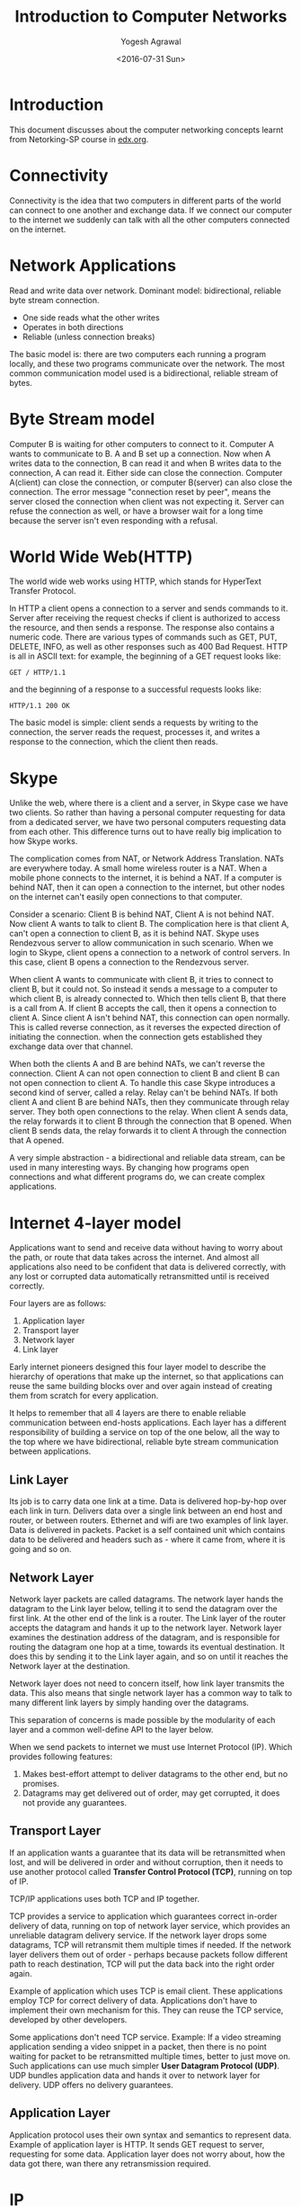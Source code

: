 #+Title: Introduction to Computer Networks
#+Author: Yogesh Agrawal
#+Email: yogeshiiith@gmail.com
#+Date: <2016-07-31 Sun>

* Introduction
  This document discusses about the computer networking concepts
  learnt from Netorking-SP course in [[https://lagunita.stanford.edu/courses/Engineering/Networking-SP/SelfPaced/courseware][edx.org]].

* Connectivity
  Connectivity is the idea that two computers in different parts of
  the world can connect to one another and exchange data. If we
  connect our computer to the internet we suddenly can talk with all
  the other computers connected on the internet.
* Network Applications
  Read and write data over network. Dominant model: bidirectional,
  reliable byte stream connection.
  - One side reads what the other writes
  - Operates in both directions
  - Reliable (unless connection breaks)

  The basic model is: there are two computers each running a program
  locally, and these two programs communicate over the network. The
  most common communication model used is a bidirectional, reliable
  stream of bytes.

* Byte Stream model
  Computer B is waiting for other computers to connect to it. Computer
  A wants to communicate to B. A and B set up a connection. Now when A
  writes data to the connection, B can read it and when B writes data
  to the connection, A can read it. Either side can close the
  connection. Computer A(client) can close the connection, or computer
  B(server) can also close the connection. The error message
  "connection reset by peer", means the server closed the connection
  when client was not expecting it. Server can refuse the connection
  as well, or have a browser wait for a long time because the server
  isn't even responding with a refusal.

* World Wide Web(HTTP)
  The world wide web works using HTTP, which stands for HyperText
  Transfer Protocol.

  In HTTP a client opens a connection to a server and sends commands
  to it. Server after receiving the request checks if client is
  authorized to access the resource, and then sends a response. The
  response also contains a numeric code. There are various types of
  commands such as GET, PUT, DELETE, INFO, as well as other responses
  such as 400 Bad Request. HTTP is all in ASCII text: for example, the
  beginning of a GET request looks like:
  #+BEGIN_EXAMPLE
  GET / HTTP/1.1
  #+END_EXAMPLE
  and the beginning of a response to a successful requests looks like:
  #+BEGIN_EXAMPLE
  HTTP/1.1 200 OK
  #+END_EXAMPLE

  The basic model is simple: client sends a requests by writing to the
  connection, the server reads the request, processes it, and writes a
  response to the connection, which the client then reads.
* Skype
  Unlike the web, where there is a client and a server, in Skype case
  we have two clients. So rather than having a personal computer
  requesting for data from a dedicated server, we have two personal
  computers requesting data from each other. This difference turns out
  to have really big implication to how Skype works.

  The complication comes from NAT, or Network Address
  Translation. NATs are everywhere today. A small home wireless router
  is a NAT. When a mobile phone connects to the internet, it is behind
  a NAT. If a computer is behind NAT, then it can open a connection to
  the internet, but other nodes on the internet can't easily open
  connections to that computer.
  
  Consider a scenario: Client B is behind NAT, Client A is not behind
  NAT. Now client A wants to talk to client B. The complication here
  is that client A, can't open a connection to client B, as it is
  behind NAT. Skype uses Rendezvous server to allow communication in
  such scenario. When we login to Skype, client opens a connection to
  a network of control servers. In this case, client B opens a
  connection to the Rendezvous server. 

  When client A wants to communicate with client B, it tries to
  connect to client B, but it could not. So instead it sends a message
  to a computer to which client B, is already connected to. Which then
  tells client B, that there is a call from A. If client B accepts the
  call, then it opens a connection to client A. Since client A isn't
  behind NAT, this connection can open normally. This is called
  reverse connection, as it reverses the expected direction of
  initiating the connection. when the connection gets established they
  exchange data over that channel.

  When both the clients A and B are behind NATs, we can't reverse the
  connection. Client A can not open connection to client B and client
  B can not open connection to client A. To handle this case Skype
  introduces a second kind of server, called a relay. Relay can't be
  behind NATs. If both client A and client B are behind NATs, then
  they communicate through relay server. They both open connections to
  the relay. When client A sends data, the relay forwards it to client
  B through the connection that B opened. When client B sends data,
  the relay forwards it to client A through the connection that A
  opened.

  A very simple abstraction - a bidirectional and reliable data
  stream, can be used in many interesting ways. By changing how
  programs open connections and what different programs do, we can
  create complex applications.

* Internet 4-layer model
  Applications want to send and receive data without having to worry
  about the path, or route that data takes across the internet. And
  almost all applications also need to be confident that data is
  delivered correctly, with any lost or corrupted data automatically
  retransmitted until is received correctly.

  Four layers are as follows:
  1. Application layer
  2. Transport layer
  3. Network layer
  4. Link layer

  Early internet pioneers designed this four layer model to describe
  the hierarchy of operations that make up the internet, so that
  applications can reuse the same building blocks over and over again
  instead of creating them from scratch for every application.

  It helps to remember that all 4 layers are there to enable reliable
  communication between end-hosts applications. Each layer has a
  different responsibility of building a service on top of the one
  below, all the way to the top where we have bidirectional, reliable
  byte stream communication between applications.

** Link Layer
   Its job is to carry data one link at a time. Data is delivered
   hop-by-hop over each link in turn. Delivers data over a single link
   between an end host and router, or between routers. Ethernet and
   wifi are two examples of link layer. Data is delivered in
   packets. Packet is a self contained unit which contains data to be
   delivered and headers such as - where it came from, where it is
   going and so on.

** Network Layer
   Network layer packets are called datagrams. The network layer hands
   the datagram to the Link layer below, telling it to send the
   datagram over the first link. At the other end of the link is a
   router. The Link layer of the router accepts the datagram and hands
   it up to the network layer. Network layer examines the destination
   address of the datagram, and is responsible for routing the
   datagram one hop at a time, towards its eventual destination. It
   does this by sending it to the Link layer again, and so on until it
   reaches the Network layer at the destination.

   Network layer does not need to concern itself, how link layer
   transmits the data. This also means that single network layer has a
   common way to talk to many different link layers by simply handing
   over the datagrams. 

   This separation of concerns is made possible by the modularity of
   each layer and a common well-define API to the layer below.

   When we send packets to internet we must use Internet Protocol
   (IP). Which provides following features:
   1. Makes best-effort attempt to deliver datagrams to the other end,
      but no promises.
   2. Datagrams may get delivered out of order, may get corrupted, it
      does not provide any guarantees.

** Transport Layer
   If an application wants a guarantee that its data will be
   retransmitted when lost, and will be delivered in order and without
   corruption, then it needs to use another protocol called *Transfer
   Control Protocol (TCP)*, running on top of IP.

   TCP/IP applications uses both TCP and IP together.

   TCP provides a service to application which guarantees correct
   in-order delivery of data, running on top of network layer service,
   which provides an unreliable datagram delivery service. If the
   network layer drops some datagrams, TCP will retransmit them
   multiple times if needed. If the network layer delivers them out of
   order - perhaps because packets follow different path to reach
   destination, TCP will put the data back into the right order again.

   Example of application which uses TCP is email client. These
   applications employ TCP for correct delivery of data. Applications
   don't have to implement their own mechanism for this. They can
   reuse the TCP service, developed by other developers.

   Some applications don't need TCP service. Example: If a video
   streaming application sending a video snippet in a packet, then
   there is no point waiting for packet to be retransmitted multiple
   times, better to just move on. Such applications can use much
   simpler *User Datagram Protocol (UDP)*. UDP bundles application
   data and hands it over to network layer for delivery. UDP offers no
   delivery guarantees.
   
** Application Layer
   Application protocol uses their own syntax and semantics to
   represent data. Example of application layer is HTTP. It sends GET
   request to server, requesting for some data. Application layer does
   not worry about, how the data got there, wan there any
   retransmission required.

* IP
  IP is considered to be a thin waist. If we want to use internet we
  have to use IP, there is no choice. IP can be used with many
  different link layers such as wifi, ethernet, 3G etc. On top of IP,
  there can be many different transport layers such as TCP, UDP, RTP
  etc. Similarly it can also be used with many different application
  layers such as HTTP, SSH, FTP, SMTP etc.
* COMMENT TODO
  1. join emacs group
  2. Understanding the Linux Kernel
  3. Check if we can make two concurrent calls in skype to a user.
  4. Skype works on which port?
